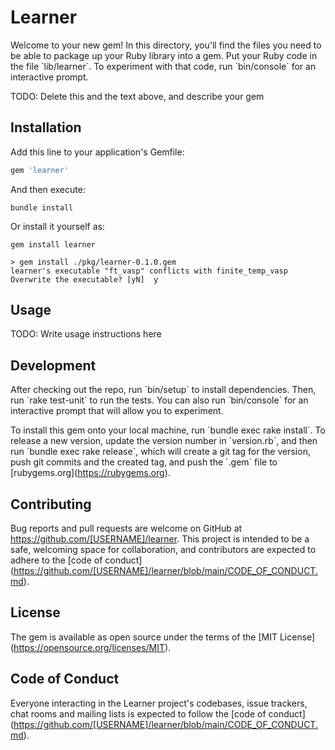 * Learner

Welcome to your new gem! In this directory, you'll find the files you need to be able to package up your Ruby library into a gem. Put your Ruby code in the file `lib/learner`. To experiment with that code, run `bin/console` for an interactive prompt.

TODO: Delete this and the text above, and describe your gem

** Installation

Add this line to your application's Gemfile:

#+begin_src ruby
gem 'learner'
#+end_src

And then execute:

    : bundle install

Or install it yourself as:

    : gem install learner

#+begin_example
> gem install ./pkg/learner-0.1.0.gem 
learner's executable "ft_vasp" conflicts with finite_temp_vasp
Overwrite the executable? [yN]  y
#+end_example

** Usage

TODO: Write usage instructions here

** Development

After checking out the repo, run `bin/setup` to install dependencies. Then, run `rake test-unit` to run the tests. You can also run `bin/console` for an interactive prompt that will allow you to experiment.

To install this gem onto your local machine, run `bundle exec rake install`. To release a new version, update the version number in `version.rb`, and then run `bundle exec rake release`, which will create a git tag for the version, push git commits and the created tag, and push the `.gem` file to [rubygems.org](https://rubygems.org).

** Contributing

Bug reports and pull requests are welcome on GitHub at https://github.com/[USERNAME]/learner. This project is intended to be a safe, welcoming space for collaboration, and contributors are expected to adhere to the [code of conduct](https://github.com/[USERNAME]/learner/blob/main/CODE_OF_CONDUCT.md).

** License

The gem is available as open source under the terms of the [MIT License](https://opensource.org/licenses/MIT).

** Code of Conduct

Everyone interacting in the Learner project's codebases, issue trackers, chat rooms and mailing lists is expected to follow the [code of conduct](https://github.com/[USERNAME]/learner/blob/main/CODE_OF_CONDUCT.md).
